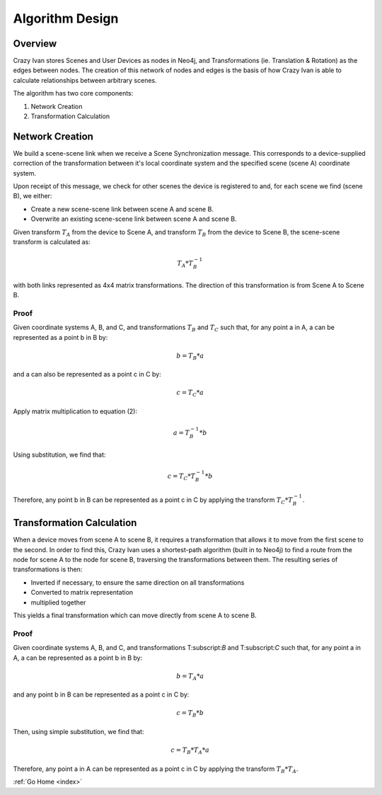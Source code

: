 .. _algorithm:

Algorithm Design
================

Overview
~~~~~~~~

Crazy Ivan stores Scenes and User Devices as nodes in Neo4j, and Transformations
(ie. Translation & Rotation) as the edges between nodes.  The creation of this
network of nodes and edges is the basis of how Crazy Ivan is able to calculate
relationships between arbitrary scenes.

The algorithm has two core components:

1. Network Creation
2. Transformation Calculation

Network Creation
~~~~~~~~~~~~~~~~

We build a scene-scene link when we receive a Scene Synchronization message.
This corresponds to a device-supplied correction of the transformation between
it's local coordinate system and the specified scene (scene A) coordinate system.

Upon receipt of this message, we check for other scenes the device is registered
to and, for each scene we find (scene B), we either:

* Create a new scene-scene link between scene A and scene B.
* Overwrite an existing scene-scene link between scene A and scene B.

Given transform :math:`T_A` from the device to Scene A, and transform :math:`T_B`
from the device to Scene B, the scene-scene transform is calculated as:

.. math:: T_A * T_B^{-1}

with both links represented as 4x4 matrix transformations.  The direction
of this transformation is from Scene A to Scene B.

Proof
-----

Given coordinate systems A, B, and C, and transformations :math:`T_B` and
:math:`T_C` such that, for any point a in A, a can be represented as a
point b in B by:

.. math:: b = T_B * a

and a can also be represented as a point c in C by:

.. math:: c = T_C * a

Apply matrix multiplication to equation (2):

.. math:: a = T_B^{-1} * b

Using substitution, we find that:

.. math:: c = T_C * T_B^{-1} * b

Therefore, any point b in B can be represented as a point c in C by applying
the transform :math:`T_C * T_B^{-1}`.

Transformation Calculation
~~~~~~~~~~~~~~~~~~~~~~~~~~

When a device moves from scene A to scene B, it requires a transformation
that allows it to move from the first scene to the second.  In order to find
this, Crazy Ivan uses a shortest-path algorithm (built in to Neo4j) to find
a route from the node for scene A to the node for scene B, traversing the
transformations between them.  The resulting series of transformations is then:

* Inverted if necessary, to ensure the same direction on all transformations
* Converted to matrix representation
* multiplied together

This yields a final transformation which can move directly from scene A
to scene B.

Proof
-----

Given coordinate systems A, B, and C, and transformations T:subscript:`B` and
T:subscript:`C` such that, for any point a in A, a can be represented as a
point b in B by:

.. math:: b = T_A * a

and any point b in B can be represented as a point c in C by:

.. math:: c = T_B * b

Then, using simple substitution, we find that:

.. math:: c = T_B * T_A * a

Therefore, any point a in A can be represented as a point c in C by applying
the transform :math:`T_B * T_A`.

:ref:`Go Home <index>`
